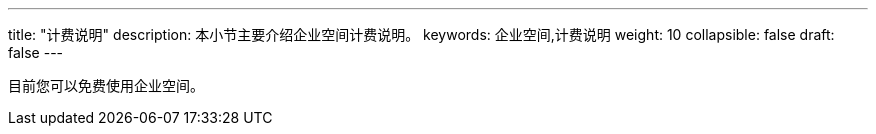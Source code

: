 ---
title: "计费说明"
description: 本小节主要介绍企业空间计费说明。 
keywords: 企业空间,计费说明
weight: 10
collapsible: false
draft: false
---

目前您可以免费使用企业空间。
